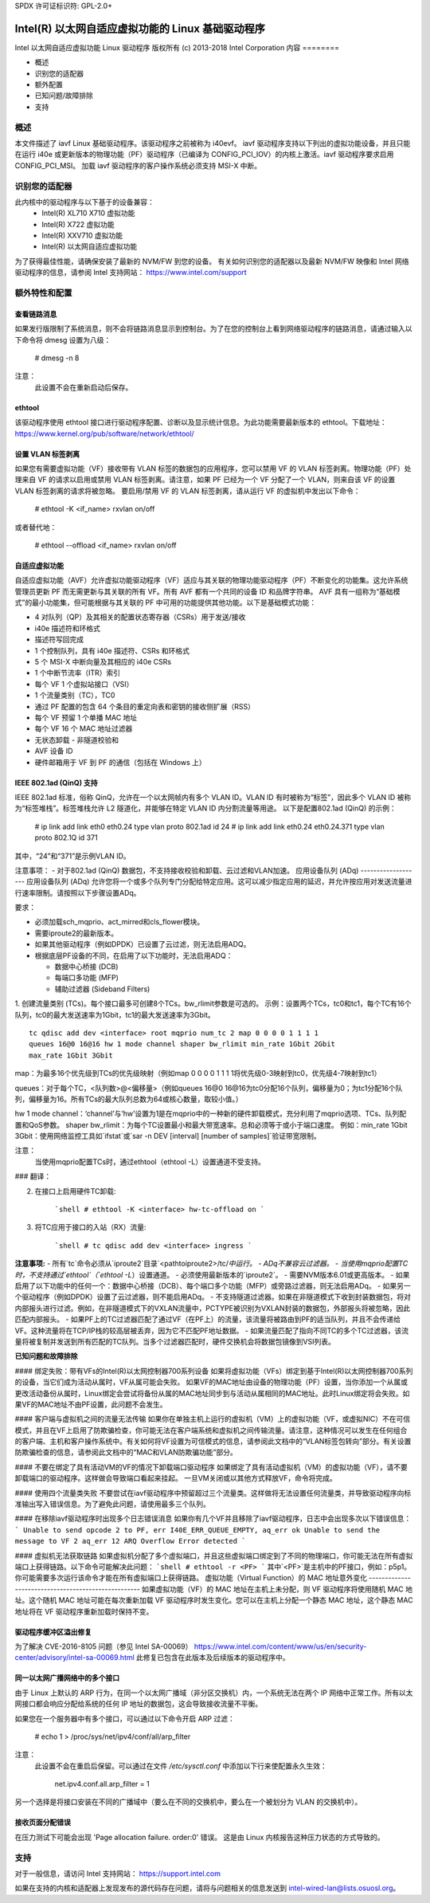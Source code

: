 SPDX 许可证标识符: GPL-2.0+

=================================================================
Intel(R) 以太网自适应虚拟功能的 Linux 基础驱动程序
=================================================================

Intel 以太网自适应虚拟功能 Linux 驱动程序
版权所有 (c) 2013-2018 Intel Corporation
内容
========

- 概述
- 识别您的适配器
- 额外配置
- 已知问题/故障排除
- 支持

概述
========

本文件描述了 iavf Linux 基础驱动程序。该驱动程序之前被称为 i40evf。
iavf 驱动程序支持以下列出的虚拟功能设备，并且只能在运行 i40e 或更新版本的物理功能（PF）驱动程序（已编译为 CONFIG_PCI_IOV）的内核上激活。iavf 驱动程序要求启用 CONFIG_PCI_MSI。
加载 iavf 驱动程序的客户操作系统必须支持 MSI-X 中断。

识别您的适配器
========================

此内核中的驱动程序与以下基于的设备兼容：
 * Intel(R) XL710 X710 虚拟功能
 * Intel(R) X722 虚拟功能
 * Intel(R) XXV710 虚拟功能
 * Intel(R) 以太网自适应虚拟功能

为了获得最佳性能，请确保安装了最新的 NVM/FW 到您的设备。
有关如何识别您的适配器以及最新 NVM/FW 映像和 Intel 网络驱动程序的信息，请参阅 Intel 支持网站：
https://www.intel.com/support

额外特性和配置
======================================

查看链路消息
---------------------
如果发行版限制了系统消息，则不会将链路消息显示到控制台。为了在您的控制台上看到网络驱动程序的链路消息，请通过输入以下命令将 dmesg 设置为八级：

    # dmesg -n 8

注意：
  此设置不会在重新启动后保存。

ethtool
-------
该驱动程序使用 ethtool 接口进行驱动程序配置、诊断以及显示统计信息。为此功能需要最新版本的 ethtool。下载地址：
https://www.kernel.org/pub/software/network/ethtool/

设置 VLAN 标签剥离
--------------------------
如果您有需要虚拟功能（VF）接收带有 VLAN 标签的数据包的应用程序，您可以禁用 VF 的 VLAN 标签剥离。物理功能（PF）处理来自 VF 的请求以启用或禁用 VLAN 标签剥离。请注意，如果 PF 已经为一个 VF 分配了一个 VLAN，则来自该 VF 的设置 VLAN 标签剥离的请求将被忽略。
要启用/禁用 VF 的 VLAN 标签剥离，请从运行 VF 的虚拟机中发出以下命令：

    # ethtool -K <if_name> rxvlan on/off

或者替代地：

    # ethtool --offload <if_name> rxvlan on/off

自适应虚拟功能
-------------------------
自适应虚拟功能（AVF）允许虚拟功能驱动程序（VF）适应与其关联的物理功能驱动程序（PF）不断变化的功能集。这允许系统管理员更新 PF 而无需更新与其关联的所有 VF。所有 AVF 都有一个共同的设备 ID 和品牌字符串。
AVF 具有一组称为“基础模式”的最小功能集，但可能根据与其关联的 PF 中可用的功能提供其他功能。以下是基础模式功能：

- 4 对队列（QP）及其相关的配置状态寄存器（CSRs）用于发送/接收
- i40e 描述符和环格式
- 描述符写回完成
- 1 个控制队列，具有 i40e 描述符、CSRs 和环格式
- 5 个 MSI-X 中断向量及其相应的 i40e CSRs
- 1 个中断节流率（ITR）索引
- 每个 VF 1 个虚拟站接口（VSI）
- 1 个流量类别（TC），TC0
- 通过 PF 配置的包含 64 个条目的重定向表和密钥的接收侧扩展（RSS）
- 每个 VF 预留 1 个单播 MAC 地址
- 每个 VF 16 个 MAC 地址过滤器
- 无状态卸载 - 非隧道校验和
- AVF 设备 ID
- 硬件邮箱用于 VF 到 PF 的通信（包括在 Windows 上）

IEEE 802.1ad (QinQ) 支持
---------------------------
IEEE 802.1ad 标准，俗称 QinQ，允许在一个以太网帧内有多个 VLAN ID。VLAN ID 有时被称为“标签”，因此多个 VLAN ID 被称为“标签堆栈”。标签堆栈允许 L2 隧道化，并能够在特定 VLAN ID 内分割流量等用途。
以下是配置802.1ad (QinQ) 的示例：

    # ip link add link eth0 eth0.24 type vlan proto 802.1ad id 24
    # ip link add link eth0.24 eth0.24.371 type vlan proto 802.1Q id 371

其中，“24”和“371”是示例VLAN ID。

注意事项：
- 对于802.1ad (QinQ) 数据包，不支持接收校验和卸载、云过滤和VLAN加速。
应用设备队列 (ADq)
-------------------
应用设备队列 (ADq) 允许您将一个或多个队列专门分配给特定应用。这可以减少指定应用的延迟，并允许按应用对发送流量进行速率限制。请按照以下步骤设置ADq。

要求：

- 必须加载sch_mqprio、act_mirred和cls_flower模块。
- 需要iproute2的最新版本。
- 如果其他驱动程序（例如DPDK）已设置了云过滤，则无法启用ADQ。
- 根据底层PF设备的不同，在启用了以下功能时，无法启用ADQ：

  + 数据中心桥接 (DCB)
  + 每端口多功能 (MFP)
  + 辅助过滤器 (Sideband Filters)

1. 创建流量类别 (TCs)。每个接口最多可创建8个TCs。bw_rlimit参数是可选的。
示例：设置两个TCs，tc0和tc1，每个TC有16个队列，tc0的最大发送速率为1Gbit，tc1的最大发送速率为3Gbit。
::

    tc qdisc add dev <interface> root mqprio num_tc 2 map 0 0 0 0 1 1 1 1
    queues 16@0 16@16 hw 1 mode channel shaper bw_rlimit min_rate 1Gbit 2Gbit
    max_rate 1Gbit 3Gbit

map：为最多16个优先级到TCs的优先级映射（例如map 0 0 0 0 1 1 1 1将优先级0-3映射到tc0，优先级4-7映射到tc1）

queues：对于每个TC，<队列数>@<偏移量>（例如queues 16@0 16@16为tc0分配16个队列，偏移量为0；为tc1分配16个队列，偏移量为16。所有TCs的最大队列总数为64或核心数量，取较小值。）

hw 1 mode channel：‘channel’与‘hw’设置为1是在mqprio中的一种新的硬件卸载模式，充分利用了mqprio选项、TCs、队列配置和QoS参数。
shaper bw_rlimit：为每个TC设置最小和最大带宽速率。总和必须等于或小于端口速度。
例如：min_rate 1Gbit 3Gbit：使用网络监控工具如`ifstat`或`sar -n DEV [interval] [number of samples]`验证带宽限制。

注意：
  当使用mqprio配置TCs时，通过ethtool（ethtool -L）设置通道不受支持。
### 翻译：

2. 在接口上启用硬件TC卸载:

    ```shell
    # ethtool -K <interface> hw-tc-offload on
    ```

3. 将TC应用于接口的入站（RX）流量:

    ```shell
    # tc qdisc add dev <interface> ingress
    ```

**注意事项:**
- 所有`tc`命令必须从`iproute2`目录`<pathtoiproute2>/tc/`中运行。
- ADq不兼容云过滤器。
- 当使用mqprio配置TC时，不支持通过`ethtool`（`ethtool -L`）设置通道。
- 必须使用最新版本的`iproute2`。
- 需要NVM版本6.01或更高版本。
- 如果启用了以下功能中的任何一个：数据中心桥接（DCB）、每个端口多个功能（MFP）或旁路过滤器，则无法启用ADq。
- 如果另一个驱动程序（例如DPDK）设置了云过滤器，则不能启用ADq。
- 不支持隧道过滤器。如果在非隧道模式下收到封装数据包，将对内部报头进行过滤。例如，在非隧道模式下的VXLAN流量中，PCTYPE被识别为VXLAN封装的数据包，外部报头将被忽略，因此匹配内部报头。
- 如果PF上的TC过滤器匹配了通过VF（在PF上）的流量，该流量将被路由到PF的适当队列，并且不会传递给VF。这种流量将在TCP/IP栈的较高层被丢弃，因为它不匹配PF地址数据。
- 如果流量匹配了指向不同TC的多个TC过滤器，该流量将被复制并发送到所有匹配的TC队列。当多个过滤器匹配时，硬件交换机会将数据包镜像到VSI列表。
  
**已知问题和故障排除**

#### 绑定失败：带有VFs的Intel(R)以太网控制器700系列设备
如果将虚拟功能（VFs）绑定到基于Intel(R)以太网控制器700系列的设备，当它们成为活动从属时，VF从属可能会失败。
如果VF的MAC地址由设备的物理功能（PF）设置，当你添加一个从属或更改活动备份从属时，Linux绑定会尝试将备份从属的MAC地址同步到与活动从属相同的MAC地址。此时Linux绑定将会失败。如果VF的MAC地址不由PF设置，此问题不会发生。

#### 客户端与虚拟机之间的流量无法传输
如果你在单独主机上运行的虚拟机（VM）上的虚拟功能（VF，或虚拟NIC）不在可信模式，并且在VF上启用了防欺骗检查，你可能无法在客户端系统和虚拟机之间传输流量。请注意，这种情况可以发生在任何组合的客户端、主机和客户操作系统中。有关如何将VF设置为可信模式的信息，请参阅此文档中的“VLAN标签包转向”部分。有关设置防欺骗检查的信息，请参阅此文档中的“MAC和VLAN防欺骗功能”部分。

#### 不要在绑定了具有活动VM的VF的情况下卸载端口驱动程序
如果绑定了具有活动虚拟机（VM）的虚拟功能（VF），请不要卸载端口的驱动程序。这样做会导致端口看起来挂起。
一旦VM关闭或以其他方式释放VF，命令将完成。

#### 使用四个流量类失败
不要尝试在iavf驱动程序中预留超过三个流量类。这样做将无法设置任何流量类，并导致驱动程序向标准输出写入错误信息。为了避免此问题，请使用最多三个队列。

#### 在移除iavf驱动程序时出现多个日志错误消息
如果你有几个VF并且移除了iavf驱动程序，日志中会出现多次以下错误信息：
```
Unable to send opcode 2 to PF, err I40E_ERR_QUEUE_EMPTY, aq_err ok
Unable to send the message to VF 2 aq_err 12
ARQ Overflow Error detected
```

#### 虚拟机无法获取链路
如果虚拟机分配了多个虚拟端口，并且这些虚拟端口绑定到了不同的物理端口，你可能无法在所有虚拟端口上获得链路。以下命令可能解决此问题：
```shell
# ethtool -r <PF>
```
其中`<PF>`是主机中的PF接口，例如：p5p1。你可能需要多次运行该命令才能在所有虚拟端口上获得链路。
虚拟功能（Virtual Function）的 MAC 地址意外变化
----------------------------------------------------
如果虚拟功能（VF）的 MAC 地址在主机上未分配，则 VF 驱动程序将使用随机 MAC 地址。这个随机 MAC 地址可能在每次重新加载 VF 驱动程序时发生变化。您可以在主机上分配一个静态 MAC 地址，这个静态 MAC 地址将在 VF 驱动程序重新加载时保持不变。

驱动程序缓冲区溢出修复
--------------------------
为了解决 CVE-2016-8105 问题（参见 Intel SA-00069）
https://www.intel.com/content/www/us/en/security-center/advisory/intel-sa-00069.html
此修复已包含在此版本及后续版本的驱动程序中。

同一以太网广播网络中的多个接口
--------------------------------
由于 Linux 上默认的 ARP 行为，在同一个以太网广播域（非分区交换机）内，一个系统无法在两个 IP 网络中正常工作。所有以太网接口都会响应分配给系统的任何 IP 地址的数据包，这会导致接收流量不平衡。

如果您在一个服务器中有多个接口，可以通过以下命令开启 ARP 过滤：

    # echo 1 > /proc/sys/net/ipv4/conf/all/arp_filter

注意：
  此设置不会在重启后保留。可以通过在文件 `/etc/sysctl.conf` 中添加以下行来使配置永久生效：

    net.ipv4.conf.all.arp_filter = 1

另一个选择是将接口安装在不同的广播域中（要么在不同的交换机中，要么在一个被划分为 VLAN 的交换机中）。

接收页面分配错误
---------------------
在压力测试下可能会出现 'Page allocation failure. order:0' 错误。
这是由 Linux 内核报告这种压力状态的方式导致的。

支持
======
对于一般信息，请访问 Intel 支持网站：
https://support.intel.com

如果在支持的内核和适配器上发现发布的源代码存在问题，请将与问题相关的信息发送到 intel-wired-lan@lists.osuosl.org。
